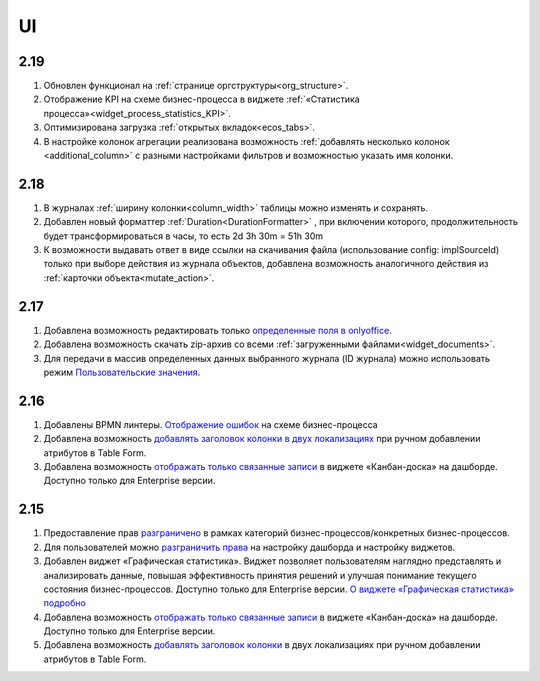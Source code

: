 UI
===

2.19
----

1. Обновлен функционал на :ref:`странице оргструктуры<org_structure>`.

2. Отображение KPI на схеме бизнес-процесса в виджете :ref:`«Статистика процесса»<widget_process_statistics_KPI>`.
   
3. Оптимизирована загрузка :ref:`открытых вкладок<ecos_tabs>`.
   
4. В настройке колонок агрегации реализована возможность :ref:`добавлять несколько колонок <additional_column>` с разными настройками фильтров и возможностью указать имя колонки.

2.18
----

1. В журналах :ref:`ширину колонки<column_width>` таблицы можно изменять и сохранять.

2. Добавлен новый форматтер :ref:`Duration<DurationFormatter>` , при включении которого, продолжительность будет трансформироваться в часы, то есть 2d 3h 30m = 51h 30m

3. К возможности выдавать ответ в виде ссылки на скачивания файла (использование config: implSourceId) только при выборе действия из журнала объектов, добавлена возможность аналогичного действия из :ref:`карточки объекта<mutate_action>`.

2.17
----

1. Добавлена возможность редактировать только `определенные поля в onlyoffice <https://citeck-ecos.readthedocs.io/ru/latest/general/transformation/transformation_service.html#onlyoffice>`_.

2. Добавлена возможность скачать zip-архив со всеми :ref:`загруженными файлами<widget_documents>`.

3. Для передачи в массив определенных данных выбранного журнала (ID журнала) можно использовать режим `Пользовательские значения <https://citeck-ecos.readthedocs.io/ru/latest/settings_kb/interface/forms/form_components/components/select%20journal.html#id4>`_.


2.16
----

1. Добавлены BPMN линтеры. `Отображение ошибок <https://citeck-ecos.readthedocs.io/ru/latest/settings_kb/processes/ecos_bpmn/editor/ecos_bpmn_editor.html#bpmn-linter>`_ на схеме бизнес-процесса 

2. Добавлена возможность `добавлять заголовок колонки в двух локализациях <https://citeck-ecos.readthedocs.io/ru/latest/settings_kb/interface/forms/form_components/components/table%20form.html#id3>`_ при ручном добавлении атрибутов в Table Form. 

3. Добавлена возможность `отображать только связанные записи <https://citeck-ecos.readthedocs.io/ru/latest/settings_kb/interface/widgets.html#id28>`_ в виджете «Канбан-доска» на дашборде. Доступно только для Enterprise версии.


2.15
----

1. Предоставление прав `разграничено <https://citeck-ecos.readthedocs.io/ru/latest/settings_kb/processes/ecos_bpmn/ecos_bpmn_overview.html#id2>`_ в рамках категорий бизнес-процессов/конкретных бизнес-процессов.

2. Для пользователей можно `разграничить права <https://citeck-ecos.readthedocs.io/ru/latest/settings_kb/interface/dashboards.html#dashboard-config>`_ на настройку дашборда и настройку виджетов. 

3. Добавлен виджет «Графическая статистика». Виджет позволяет пользователям наглядно представлять и анализировать данные, повышая эффективность принятия решений и улучшая понимание текущего состояния бизнес-процессов. Доступно только для Enterprise версии. `О виджете «Графическая статистика» подробно <https://citeck-ecos.readthedocs.io/ru/latest/settings_kb/interface/widgets.html#id29>`_

4. Добавлена возможность `отображать только связанные записи <https://citeck-ecos.readthedocs.io/ru/latest/settings_kb/interface/widgets.html#id28>`_ в виджете «Канбан-доска» на дашборде. Доступно только для Enterprise версии.

5. Добавлена возможность `добавлять заголовок колонки <https://citeck-ecos.readthedocs.io/ru/latest/settings_kb/interface/forms/form_components/components/table%20form.html#id3>`_ в двух локализациях при ручном добавлении атрибутов в Table Form. 

